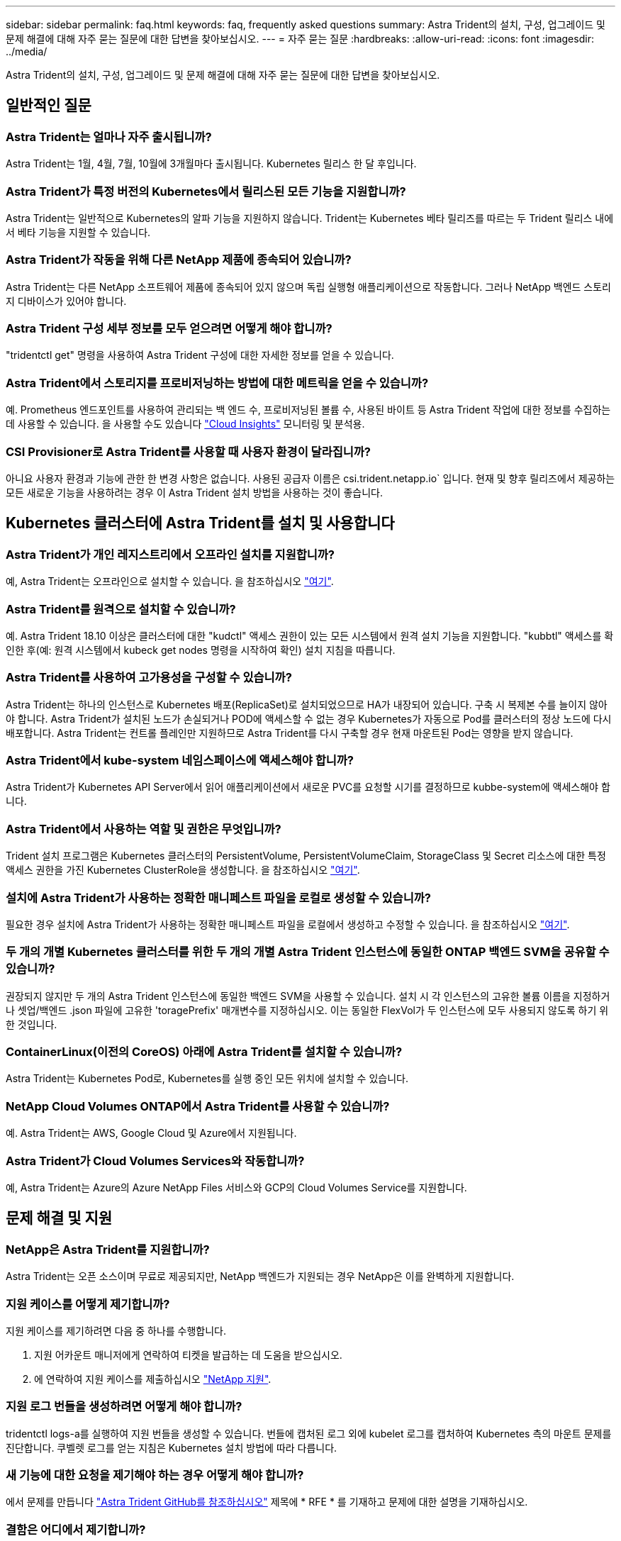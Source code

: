 ---
sidebar: sidebar 
permalink: faq.html 
keywords: faq, frequently asked questions 
summary: Astra Trident의 설치, 구성, 업그레이드 및 문제 해결에 대해 자주 묻는 질문에 대한 답변을 찾아보십시오. 
---
= 자주 묻는 질문
:hardbreaks:
:allow-uri-read: 
:icons: font
:imagesdir: ../media/


[role="lead"]
Astra Trident의 설치, 구성, 업그레이드 및 문제 해결에 대해 자주 묻는 질문에 대한 답변을 찾아보십시오.



== 일반적인 질문



=== Astra Trident는 얼마나 자주 출시됩니까?

Astra Trident는 1월, 4월, 7월, 10월에 3개월마다 출시됩니다. Kubernetes 릴리스 한 달 후입니다.



=== Astra Trident가 특정 버전의 Kubernetes에서 릴리스된 모든 기능을 지원합니까?

Astra Trident는 일반적으로 Kubernetes의 알파 기능을 지원하지 않습니다. Trident는 Kubernetes 베타 릴리즈를 따르는 두 Trident 릴리스 내에서 베타 기능을 지원할 수 있습니다.



=== Astra Trident가 작동을 위해 다른 NetApp 제품에 종속되어 있습니까?

Astra Trident는 다른 NetApp 소프트웨어 제품에 종속되어 있지 않으며 독립 실행형 애플리케이션으로 작동합니다. 그러나 NetApp 백엔드 스토리지 디바이스가 있어야 합니다.



=== Astra Trident 구성 세부 정보를 모두 얻으려면 어떻게 해야 합니까?

"tridentctl get" 명령을 사용하여 Astra Trident 구성에 대한 자세한 정보를 얻을 수 있습니다.



=== Astra Trident에서 스토리지를 프로비저닝하는 방법에 대한 메트릭을 얻을 수 있습니까?

예. Prometheus 엔드포인트를 사용하여 관리되는 백 엔드 수, 프로비저닝된 볼륨 수, 사용된 바이트 등 Astra Trident 작업에 대한 정보를 수집하는 데 사용할 수 있습니다. 을 사용할 수도 있습니다 link:https://docs.netapp.com/us-en/cloudinsights/["Cloud Insights"^] 모니터링 및 분석용.



=== CSI Provisioner로 Astra Trident를 사용할 때 사용자 환경이 달라집니까?

아니요 사용자 환경과 기능에 관한 한 변경 사항은 없습니다. 사용된 공급자 이름은 csi.trident.netapp.io` 입니다. 현재 및 향후 릴리즈에서 제공하는 모든 새로운 기능을 사용하려는 경우 이 Astra Trident 설치 방법을 사용하는 것이 좋습니다.



== Kubernetes 클러스터에 Astra Trident를 설치 및 사용합니다



=== Astra Trident가 개인 레지스트리에서 오프라인 설치를 지원합니까?

예, Astra Trident는 오프라인으로 설치할 수 있습니다. 을 참조하십시오 link:https://docs.netapp.com/us-en/trident/trident-get-started/kubernetes-deploy.html["여기"].



=== Astra Trident를 원격으로 설치할 수 있습니까?

예. Astra Trident 18.10 이상은 클러스터에 대한 "kudctl" 액세스 권한이 있는 모든 시스템에서 원격 설치 기능을 지원합니다. "kubbtl" 액세스를 확인한 후(예: 원격 시스템에서 kubeck get nodes 명령을 시작하여 확인) 설치 지침을 따릅니다.



=== Astra Trident를 사용하여 고가용성을 구성할 수 있습니까?

Astra Trident는 하나의 인스턴스로 Kubernetes 배포(ReplicaSet)로 설치되었으므로 HA가 내장되어 있습니다. 구축 시 복제본 수를 늘이지 않아야 합니다. Astra Trident가 설치된 노드가 손실되거나 POD에 액세스할 수 없는 경우 Kubernetes가 자동으로 Pod를 클러스터의 정상 노드에 다시 배포합니다. Astra Trident는 컨트롤 플레인만 지원하므로 Astra Trident를 다시 구축할 경우 현재 마운트된 Pod는 영향을 받지 않습니다.



=== Astra Trident에서 kube-system 네임스페이스에 액세스해야 합니까?

Astra Trident가 Kubernetes API Server에서 읽어 애플리케이션에서 새로운 PVC를 요청할 시기를 결정하므로 kubbe-system에 액세스해야 합니다.



=== Astra Trident에서 사용하는 역할 및 권한은 무엇입니까?

Trident 설치 프로그램은 Kubernetes 클러스터의 PersistentVolume, PersistentVolumeClaim, StorageClass 및 Secret 리소스에 대한 특정 액세스 권한을 가진 Kubernetes ClusterRole을 생성합니다. 을 참조하십시오 link:https://docs.netapp.com/us-en/trident/trident-get-started/kubernetes-customize-deploy-tridentctl.html["여기"].



=== 설치에 Astra Trident가 사용하는 정확한 매니페스트 파일을 로컬로 생성할 수 있습니까?

필요한 경우 설치에 Astra Trident가 사용하는 정확한 매니페스트 파일을 로컬에서 생성하고 수정할 수 있습니다. 을 참조하십시오 link:https://docs.netapp.com/us-en/trident/trident-get-started/kubernetes-customize-deploy-tridentctl.html["여기"].



=== 두 개의 개별 Kubernetes 클러스터를 위한 두 개의 개별 Astra Trident 인스턴스에 동일한 ONTAP 백엔드 SVM을 공유할 수 있습니까?

권장되지 않지만 두 개의 Astra Trident 인스턴스에 동일한 백엔드 SVM을 사용할 수 있습니다. 설치 시 각 인스턴스의 고유한 볼륨 이름을 지정하거나 셋업/백엔드 .json 파일에 고유한 'toragePrefix' 매개변수를 지정하십시오. 이는 동일한 FlexVol가 두 인스턴스에 모두 사용되지 않도록 하기 위한 것입니다.



=== ContainerLinux(이전의 CoreOS) 아래에 Astra Trident를 설치할 수 있습니까?

Astra Trident는 Kubernetes Pod로, Kubernetes를 실행 중인 모든 위치에 설치할 수 있습니다.



=== NetApp Cloud Volumes ONTAP에서 Astra Trident를 사용할 수 있습니까?

예. Astra Trident는 AWS, Google Cloud 및 Azure에서 지원됩니다.



=== Astra Trident가 Cloud Volumes Services와 작동합니까?

예, Astra Trident는 Azure의 Azure NetApp Files 서비스와 GCP의 Cloud Volumes Service를 지원합니다.



== 문제 해결 및 지원



=== NetApp은 Astra Trident를 지원합니까?

Astra Trident는 오픈 소스이며 무료로 제공되지만, NetApp 백엔드가 지원되는 경우 NetApp은 이를 완벽하게 지원합니다.



=== 지원 케이스를 어떻게 제기합니까?

지원 케이스를 제기하려면 다음 중 하나를 수행합니다.

. 지원 어카운트 매니저에게 연락하여 티켓을 발급하는 데 도움을 받으십시오.
. 에 연락하여 지원 케이스를 제출하십시오 https://www.netapp.com/company/contact-us/support/["NetApp 지원"^].




=== 지원 로그 번들을 생성하려면 어떻게 해야 합니까?

tridentctl logs-a를 실행하여 지원 번들을 생성할 수 있습니다. 번들에 캡처된 로그 외에 kubelet 로그를 캡처하여 Kubernetes 측의 마운트 문제를 진단합니다. 쿠벨렛 로그를 얻는 지침은 Kubernetes 설치 방법에 따라 다릅니다.



=== 새 기능에 대한 요청을 제기해야 하는 경우 어떻게 해야 합니까?

에서 문제를 만듭니다 https://github.com/NetApp/trident["Astra Trident GitHub를 참조하십시오"^] 제목에 * RFE * 를 기재하고 문제에 대한 설명을 기재하십시오.



=== 결함은 어디에서 제기합니까?

에서 문제를 만듭니다 https://github.com/NetApp/trident["Astra Trident GitHub를 참조하십시오"^]. 문제와 관련된 모든 필수 정보와 로그를 포함해야 합니다.



=== Astra Trident에 대한 간단한 질문을 하면 어떻게 됩니까? 커뮤니티나 포럼이 있습니까?

질문, 문제 또는 요청이 있을 경우 Astra를 통해 문의해 주십시오 link:https://discord.gg/NetApp["불화 채널"^] 또는 GitHub 를 선택합니다.



=== 스토리지 시스템의 암호가 변경되고 Astra Trident가 더 이상 작동하지 않습니다. 어떻게 복구해야 합니까?

백엔드의 암호를 로 업데이트합니다 `tridentctl update backend myBackend -f </path/to_new_backend.json> -n trident`. 대치 `myBackend` 백엔드 이름을 포함하는 예에서 및 입니다 ``/path/to_new_backend.json` 올바른 경로를 사용하여 `backend.json` 파일.



=== Astra Trident에서 내 Kubernetes 노드를 찾을 수 없습니다. 이 문제를 해결하려면 어떻게 합니까?

Astra Trident가 Kubernetes 노드를 찾을 수 없는 두 가지 시나리오가 있을 수 있습니다. Kubernetes의 네트워킹 문제 또는 DNS 문제 때문일 수 있습니다. 각 Kubernetes 노드에서 실행되는 Trident 노드 데모는 Trident 컨트롤러와 통신하여 노드를 Trident에 등록할 수 있어야 합니다. Astra Trident를 설치한 후 네트워킹 변경이 발생하면 클러스터에 추가된 새 Kubernetes 노드에서만 이 문제가 발생합니다.



=== Trident POD가 제거되면 데이터를 손실합니까?

Trident POD를 제거할 경우 데이터가 손실되지 않습니다. Trident 메타데이터는 CRD 개체에 저장됩니다. Trident에서 프로비저닝한 모든 PVS가 정상적으로 작동합니다.



== Astra Trident를 업그레이드합니다



=== 이전 버전에서 새 버전으로 직접 업그레이드할 수 있습니까(일부 버전을 건너뛰는 경우)?

NetApp은 하나의 주요 릴리즈에서 바로 다음 주요 릴리즈로 Astra Trident를 업그레이드할 수 있도록 지원합니다. 버전 18.xx에서 19.xx, 19.xx에서 20.xx로 업그레이드할 수 있습니다. 운영 구축 전에 연구소에서 업그레이드를 테스트해야 합니다.



=== Trident를 이전 릴리즈로 다운그레이드할 수 있습니까?

업그레이드, 종속성 문제 또는 성공하지 못하거나 불완전한 업그레이드 후에 발견된 버그에 대한 수정이 필요한 경우 해야 합니다 link:../trident-managing-k8s/uninstall-trident.html["Astra Trident를 제거합니다"] 해당 버전에 대한 특정 지침을 사용하여 이전 버전을 다시 설치합니다. 이 방법은 이전 버전으로 다운그레이드하는 유일한 권장 방법입니다.



== 백엔드 및 볼륨 관리



=== ONTAP 백엔드 정의 파일에서 관리 및 데이터 LIF를 모두 정의해야 합니까?

관리 LIF는 필수입니다. 데이터 LIF는 다양합니다.

* ONTAP SAN: iSCSI에 대해 지정하지 마십시오. Astra Trident가 사용합니다 link:https://docs.netapp.com/us-en/ontap/san-admin/selective-lun-map-concept.html["ONTAP 선택적 LUN 맵"^] 다중 경로 세션을 설정하는 데 필요한 iSCI LIF를 검색하려면 경고 발생 시 `dataLIF` 명시적으로 정의됩니다. 을 참조하십시오 link:trident-use/ontap-san-examples.html["ONTAP SAN 구성 옵션 및 예"] 를 참조하십시오.
* ONTAP NAS: 을 지정하는 것이 좋습니다 `dataLIF`. 제공되지 않는 경우 Astra Trident는 SVM에서 데이터 LIF를 가져옵니다. NFS 마운트 작업에 사용할 FQDN(정규화된 도메인 이름)을 지정하면 여러 데이터 LIF에서 로드 밸런싱을 위해 라운드 로빈 DNS를 생성할 수 있습니다. 을 참조하십시오 link:trident-use/ontap-nas-examples.html["ONTAP NAS 구성 옵션 및 예"] 를 참조하십시오




=== Astra Trident에서 ONTAP 백엔드에 대한 CHAP를 구성할 수 있습니까?

예. Astra Trident는 ONTAP 백엔드를 위한 양방향 CHAP를 지원합니다. 이 작업을 수행하려면 설정이 필요합니다 `useCHAP=true` 백엔드 구성



=== Astra Trident를 사용하여 엑스포트 정책을 관리하려면 어떻게 해야 합니까?

Astra Trident는 버전 20.04 이상에서 내보내기 정책을 동적으로 생성하고 관리할 수 있습니다. 따라서 스토리지 관리자는 백엔드 구성에서 하나 이상의 CIDR 블록을 제공할 수 있으며, 이러한 범위에 속하는 Trident 추가 노드 IP를 생성한 엑스포트 정책에 추가할 수 있습니다. 이러한 방식으로 Astra Trident는 주어진 CIDR 내에 IP가 있는 노드의 규칙 추가 및 삭제를 자동으로 관리합니다.



=== 관리 및 데이터 LIF에 IPv6 주소를 사용할 수 있습니까?

Astra Trident는 다음에 대한 IPv6 주소 정의를 지원합니다.

* `managementLIF` 및 `dataLIF` ONTAP NAS 백엔드의 경우
* `managementLIF` ONTAP SAN 백엔드의 경우 지정할 수 없습니다 `dataLIF` ONTAP SAN 백엔드에서


을 사용하여 Astra Trident를 설치해야 합니다 ``--use-ipv6` IPv6를 통해 작동할 플래그입니다.



=== 백엔드에서 관리 LIF를 업데이트할 수 있습니까?

예. 'tridentctl update backend' 명령을 사용하여 백엔드 관리 LIF를 업데이트할 수 있습니다.



=== 백엔드에서 데이터 LIF를 업데이트할 수 있습니까?

에서 데이터 LIF를 업데이트할 수 있습니다 `ontap-nas` 및 `ontap-nas-economy` 만 해당.



=== Kubernetes용 Astra Trident에서 여러 개의 백엔드를 생성할 수 있습니까?

Astra Trident는 동일한 드라이버나 다른 드라이버를 사용하여 동시에 많은 백엔드를 지원할 수 있습니다.



=== Astra Trident는 백엔드 자격 증명을 어떻게 저장합니까?

Astra Trident는 백엔드 자격 증명을 Kubernetes Secrets로 저장합니다.



=== Astra Trident는 특정 백엔드를 어떻게 선택합니까?

백엔드 속성을 사용하여 클래스에 맞는 풀을 자동으로 선택할 수 없는 경우 특정 풀 세트를 선택하는 데 'toragePools' 및 'additionalStoragePools' 매개 변수가 사용됩니다.



=== Astra Trident가 특정 백엔드에서 프로비저닝하지 않도록 하려면 어떻게 해야 합니까?

excludeStoragePools 매개 변수는 Astra Trident가 프로비저닝에 사용할 풀 세트를 필터링하고 일치하는 풀을 제거하는 데 사용됩니다.



=== 동일한 종류의 백엔드가 여러 개 있는 경우 Astra Trident는 어떤 백엔드를 사용할 것인지 어떻게 선택할 수 있습니까?

동일한 유형의 백엔드가 여러 개 구성되어 있는 경우 Astra Trident는 'torageClass' 및 'PersistentVolumeClaim'에 있는 매개 변수를 기반으로 적절한 백엔드를 선택합니다. 예를 들어, 여러 ONTAP-NAS 드라이버 백엔드가 있는 경우 Astra Trident는 'torageClass' 및 'PersistentVolumeClaim'의 매개 변수를 조합하여 'torageClass' 및 'PersistVolumeentClaim'에 나열된 요구 사항을 전달할 수 있는 백엔드와 일치시킵니다. 요청과 일치하는 백엔드가 여러 개 있는 경우, Astra Trident는 임의의 백엔드 중 하나를 선택합니다.



=== Astra Trident가 Element/SolidFire를 사용하는 양방향 CHAP를 지원합니까?

예.



=== Astra Trident는 ONTAP 볼륨에 qtree를 어떻게 배포합니까? 단일 볼륨에 몇 개의 qtree를 구축할 수 있습니까?

'ONTAP-NAS-이코노미' 드라이버는 동일한 FlexVol에서 최대 200개의 qtree(50~300 구성 가능), 클러스터 노드당 100,000 qtree, 클러스터당 2.4M qtree를 지원합니다. 이코노미 드라이버가 서비스하는 새 "PersistentVolumeClaim"을 입력하면 운전자는 새 Qtree를 처리할 수 있는 FlexVol가 이미 있는지 확인합니다. Qtree를 처리할 수 있는 FlexVol가 없으면 새 FlexVol가 생성됩니다.



=== ONTAP NAS에 프로비저닝된 볼륨에 대해 Unix 권한을 설정하려면 어떻게 해야 합니까?

백엔드 정의 파일에 매개 변수를 설정하여 Astra Trident가 프로비저닝한 볼륨에 대해 Unix 권한을 설정할 수 있습니다.



=== 볼륨을 프로비저닝하는 동안 명시적 ONTAP NFS 마운트 옵션 세트를 구성하려면 어떻게 합니까?

기본적으로 Astra Trident는 Kubernetes의 마운트 옵션을 아무 값으로도 설정하지 않습니다. Kubernetes 스토리지 클래스에서 마운트 옵션을 지정하려면 지정된 예제를 따르십시오 link:https://github.com/NetApp/trident/blob/master/trident-installer/sample-input/storage-class-samples/storage-class-ontapnas-k8s1.8-mountoptions.yaml["여기"^].



=== 프로비저닝된 볼륨을 특정 엑스포트 정책으로 설정하려면 어떻게 해야 합니까?

적절한 호스트가 볼륨에 액세스할 수 있도록 하려면 백엔드 정의 파일에 구성된 "exportPolicy" 매개 변수를 사용합니다.



=== ONTAP가 있는 Astra Trident를 통해 볼륨 암호화를 설정하려면 어떻게 해야 합니까?

백엔드 정의 파일의 암호화 매개 변수를 사용하여 Trident에서 프로비저닝한 볼륨에 대한 암호화를 설정할 수 있습니다. 자세한 내용은 다음을 참조하십시오. link:https://docs.netapp.com/us-en/trident/trident-reco/security-reco.html#use-astra-trident-with-nve-and-nae["Astra Trident가 NVE 및 NAE와 연동되는 방식"]



=== Astra Trident를 통해 ONTAP에 대한 QoS를 구축하는 가장 좋은 방법은 무엇입니까?

ONTAP용 QoS를 구현하려면 'torageClaes'를 사용합니다.



=== Astra Trident를 통해 씬 또는 일반 프로비저닝을 지정하려면 어떻게 해야 합니까?

ONTAP 드라이버는 씬 또는 일반 프로비저닝을 지원합니다. ONTAP 드라이버는 기본적으로 씬 프로비저닝입니다. 일반 프로비저닝이 필요한 경우 백엔드 정의 파일 또는 'torageClass'를 구성해야 합니다. 둘 다 구성된 경우 'torageClass'가 우선합니다. ONTAP에 대해 다음을 구성합니다.

. 'torageClass'에서 'vorioningType' 속성을 굵게로 설정합니다.
. 백엔드 정의 파일에서 'Backend spaceReserve Parameter'를 볼륨으로 설정하여 일반 볼륨을 활성화합니다.




=== 실수로 PVC를 삭제한 경우에도 사용 중인 볼륨이 삭제되지 않도록 하려면 어떻게 해야 합니까?

PVC 보호는 버전 1.10부터 Kubernetes에서 자동으로 활성화됩니다.



=== Astra Trident에서 만든 NFS PVC를 늘릴 수 있습니까?

예. Astra Trident에서 만든 PVC를 확장할 수 있습니다. 볼륨 자동 증가 기능은 Trident에 적용되지 않는 ONTAP 기능입니다.



=== SnapMirror 데이터 보호(DP) 또는 오프라인 모드일 때 볼륨을 가져올 수 있습니까?

외부 볼륨이 DP 모드이거나 오프라인인 경우 볼륨 가져오기가 실패합니다. 다음과 같은 오류 메시지가 나타납니다.

[listing]
----
Error: could not import volume: volume import failed to get size of volume: volume <name> was not found (400 Bad Request) command terminated with exit code 1.
Make sure to remove the DP mode or put the volume online before importing the volume.
----


=== 리소스 할당량은 NetApp 클러스터로 어떻게 변환됩니까?

NetApp 스토리지의 용량이 있는 경우 Kubernetes 스토리지 리소스 할당량이 작동합니다. 용량 부족으로 인해 NetApp 스토리지가 Kubernetes 할당량 설정을 적용할 수 없을 경우 Astra Trident가 프로비저닝하려고 하지만 오류를 해결합니다.



=== Astra Trident를 사용하여 볼륨 스냅샷을 생성할 수 있습니까?

예. Astra Trident는 스냅샷에서 필요 시 볼륨 스냅샷 및 영구 볼륨 생성을 지원합니다. 스냅샷에서 PVS를 생성하려면 'VolumeSnapshotDataSource' 기능 게이트가 활성화되어 있는지 확인합니다.



=== Astra Trident 볼륨 스냅샷을 지원하는 드라이버는 무엇입니까?

현재 ONTAP-NAS, ONTAP-NAS-Flexgroup, ONTAP-SAN, ONTAP-SAN-이코노미, 졸idfire-SAN의 온디맨드 스냅샷 지원을 이용할 수 있습니다. GCP-CV와 Azure-NetApp-files 백엔드 드라이버.



=== ONTAP를 사용하여 Astra Trident가 프로비저닝한 볼륨의 스냅샷 백업을 어떻게 생성합니까?

ONTAP-NAS, ONTAP-SAN, ONTAP-NAS-Flexgroup 드라이버에서 지원됩니다. FlexVol 레벨에서 ONTAP-SAN-이코노미 드라이버에 대한 스냅샷 정책을 지정할 수도 있습니다.

이는 'ONTAP-NAS-이코노미' 드라이버에서도 사용할 수 있지만 qtree 레벨의 세분화가 아니라 FlexVol 레벨의 세분화 수준에서 확인할 수 있습니다. Astra Trident에서 프로비저닝한 볼륨을 스냅샷하는 기능을 사용하려면 백엔드 매개 변수 옵션 '스냅샷 정책'을 ONTAP 백엔드에 정의된 대로 원하는 스냅샷 정책으로 설정하십시오. 스토리지 컨트롤러에서 생성한 스냅샷은 Astra Trident에서 알 수 없습니다.



=== Astra Trident를 통해 프로비저닝된 볼륨에 대한 스냅샷 예약 비율을 설정할 수 있습니까?

예. 백엔드 정의 파일에 '스냅샷 예약' 속성을 설정하여 Astra Trident를 통해 스냅샷 복사본을 저장할 디스크 공간의 특정 비율을 예약할 수 있습니다. 백엔드 정의 파일에 '스냅샷 정책'과 '스냅샷 예약'을 구성한 경우 백엔드 파일에 명시된 '스냅샷 예약 공간' 비율에 따라 스냅샷 예약 비율이 설정됩니다. '스냅샷 예약' 백분율 값이 언급되지 않은 경우 ONTAP는 기본적으로 스냅샷 예약 비율을 5로 설정합니다. '스냅샷 정책' 옵션이 없음으로 설정되어 있으면 스냅샷 예약 비율은 0으로 설정됩니다.



=== 볼륨 스냅샷 디렉토리에 직접 액세스하고 파일을 복사할 수 있습니까?

예. 백엔드 정의 파일에서 '스냅샷 디렉토리' 매개 변수를 설정하여 Trident에서 프로비저닝한 볼륨의 스냅샷 디렉토리에 액세스할 수 있습니다.



=== Astra Trident를 통해 볼륨에 대해 SnapMirror를 설정할 수 있습니까?

현재 ONTAP CLI 또는 OnCommand System Manager를 사용하여 외부에서 SnapMirror를 설정해야 합니다.



=== 영구 볼륨을 특정 ONTAP 스냅샷으로 복원하려면 어떻게 합니까?

ONTAP 스냅숏에 볼륨을 복원하려면 다음 단계를 수행하십시오.

. 영구 볼륨을 사용하는 응용 프로그램 포드를 중지합니다.
. ONTAP CLI 또는 OnCommand System Manager를 통해 필요한 스냅샷으로 되돌립니다.
. 응용 프로그램 포드를 다시 시작합니다.




=== Trident가 로드 공유 미러가 구성된 SVM에서 볼륨을 프로비저닝할 수 있습니까?

NFS를 통해 데이터를 제공하는 SVM의 루트 볼륨에 로드 공유 미러를 생성할 수 있습니다. ONTAP는 Trident에서 생성한 볼륨의 로드 공유 미러를 자동으로 업데이트합니다. 이로 인해 볼륨 마운팅이 지연될 수 있습니다. Trident를 사용하여 여러 볼륨을 생성할 경우 볼륨 프로비저닝은 ONTAP에서 로드 공유 미러 업데이트에 따라 달라집니다.



=== 각 고객/테넌트에 대해 스토리지 클래스 사용을 어떻게 분리할 수 있습니까?

Kubernetes에서는 네임스페이스의 스토리지 클래스를 허용하지 않습니다. 그러나 Kubernetes를 사용하여 네임스페이스당 사용되는 스토리지 리소스 할당량을 사용하여 네임스페이스당 특정 스토리지 클래스의 사용을 제한할 수 있습니다. 특정 스토리지에 대한 특정 네임스페이스 액세스를 거부하려면 해당 스토리지 클래스에 대한 리소스 할당량을 0으로 설정합니다.
